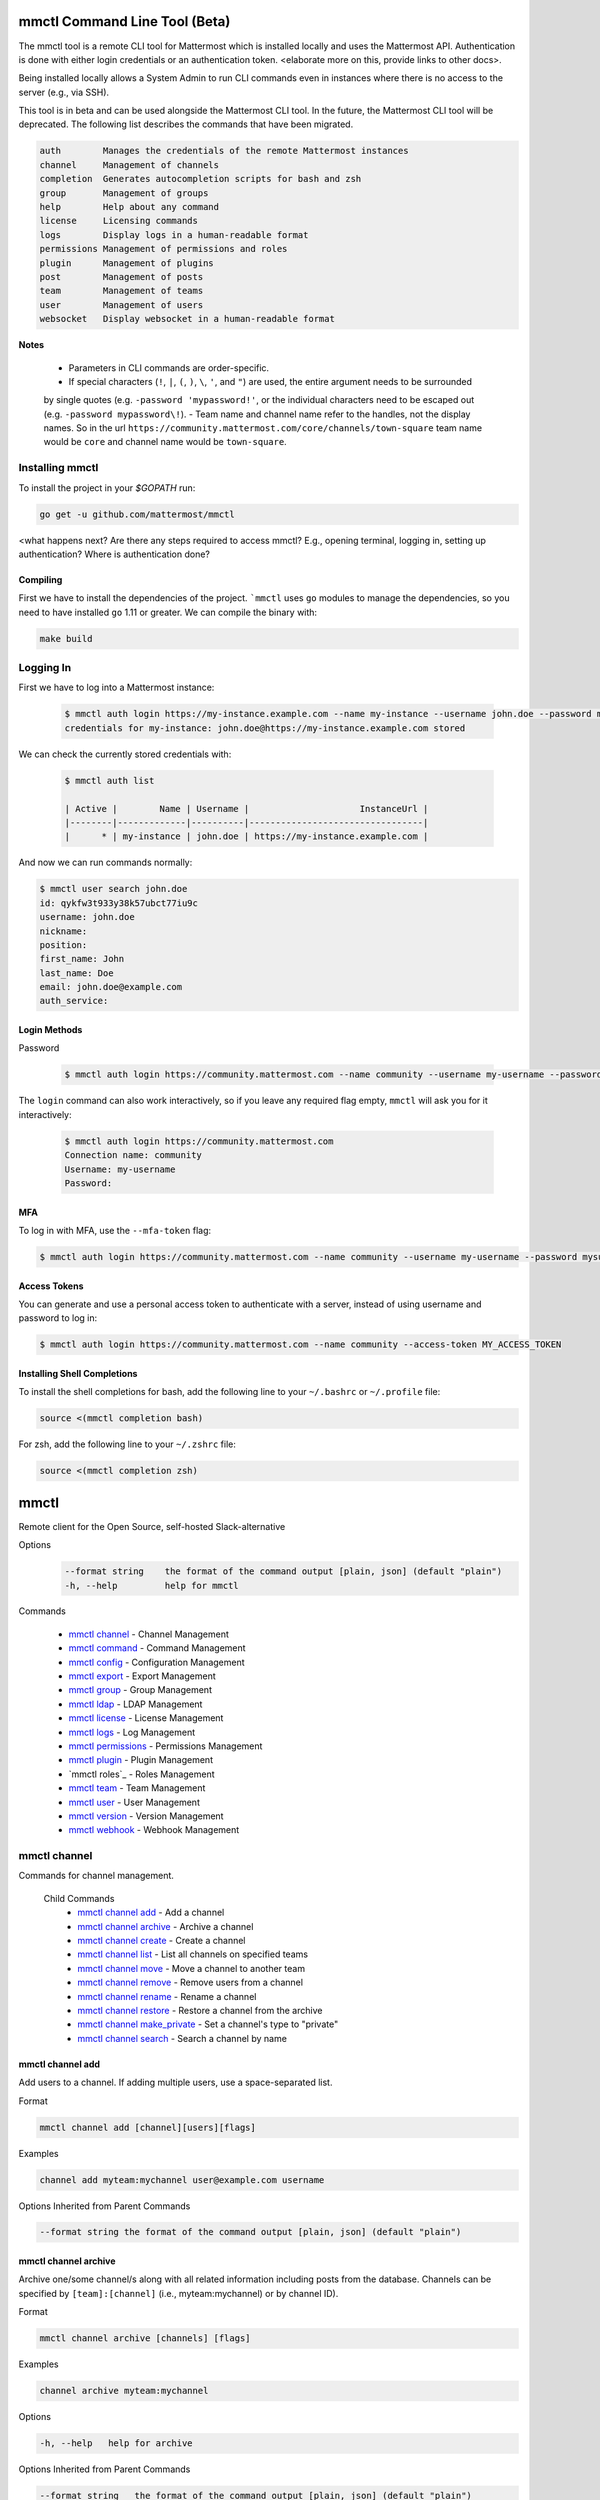 mmctl Command Line Tool (Beta)
==============================

The mmctl tool is a remote CLI tool for Mattermost which is installed locally and uses the Mattermost API. Authentication
is done with either login credentials or an authentication token. <elaborate more on this, provide links to other docs>.

Being installed locally allows a System Admin to run CLI commands even in instances where there is no access to the
server (e.g., via SSH).

This tool is in beta and can be used alongside the Mattermost CLI tool. In the future, the Mattermost CLI tool will be
deprecated. The following list describes the commands that have been migrated.

.. code-block:: sh

     auth        Manages the credentials of the remote Mattermost instances
     channel     Management of channels
     completion  Generates autocompletion scripts for bash and zsh
     group       Management of groups
     help        Help about any command
     license     Licensing commands
     logs        Display logs in a human-readable format
     permissions Management of permissions and roles
     plugin      Management of plugins
     post        Management of posts
     team        Management of teams
     user        Management of users
     websocket   Display websocket in a human-readable format


**Notes**

 -  Parameters in CLI commands are order-specific.
 -  If special characters (``!``, ``|``, ``(``, ``)``, ``\``, ``'``, and ``"``) are used, the entire argument needs to be surrounded
 by single quotes (e.g. ``-password 'mypassword!'``, or the individual characters need to be escaped out (e.g. ``-password mypassword\!``).
 -  Team name and channel name refer to the handles, not the display names. So in the url ``https://community.mattermost.com/core/channels/town-square`` team
 name would be ``core`` and channel name would be ``town-square``.


Installing mmctl
----------------

To install the project in your `$GOPATH` run:

.. code-block:: sh

   go get -u github.com/mattermost/mmctl

<what happens next? Are there any steps required to access mmctl? E.g., opening terminal, logging in, setting up authentication? Where is authentication done?

Compiling
^^^^^^^^^

First we have to install the dependencies of the project. ```mmctl`` uses ``go`` modules to manage the dependencies, so you need to have installed
``go`` 1.11 or greater. We can compile the binary with:

.. code-block:: sh

  make build


Logging In
----------

First we have to log into a Mattermost instance:

  .. code-block:: sh

     $ mmctl auth login https://my-instance.example.com --name my-instance --username john.doe --password mysupersecret
     credentials for my-instance: john.doe@https://my-instance.example.com stored

We can check the currently stored credentials with:

  .. code-block:: sh

    $ mmctl auth list

    | Active |        Name | Username |                     InstanceUrl |
    |--------|-------------|----------|---------------------------------|
    |      * | my-instance | john.doe | https://my-instance.example.com |


And now we can run commands normally:

.. code-block:: sh

   $ mmctl user search john.doe
   id: qykfw3t933y38k57ubct77iu9c
   username: john.doe
   nickname:
   position:
   first_name: John
   last_name: Doe
   email: john.doe@example.com
   auth_service:

Login Methods
^^^^^^^^^^^^^

Password

  .. code-block:: sh

     $ mmctl auth login https://community.mattermost.com --name community --username my-username --password mysupersecret

The ``login`` command can also work interactively, so if you leave any required flag empty, ``mmctl`` will ask you for it interactively:

  .. code-block:: sh

    $ mmctl auth login https://community.mattermost.com
    Connection name: community
    Username: my-username
    Password:

MFA
^^^^

To log in with MFA, use the ``--mfa-token`` flag:

.. code-block:: sh

   $ mmctl auth login https://community.mattermost.com --name community --username my-username --password mysupersecret --mfa-token 123456

Access Tokens
^^^^^^^^^^^^^

You can generate and use a personal access token to authenticate with a server, instead of using username and password to log in:

.. code-block:: sh

   $ mmctl auth login https://community.mattermost.com --name community --access-token MY_ACCESS_TOKEN


Installing Shell Completions
^^^^^^^^^^^^^^^^^^^^^^^^^^

To install the shell completions for bash, add the following line to your ``~/.bashrc`` or ``~/.profile`` file:

.. code-block:: sh

  source <(mmctl completion bash)

For zsh, add the following line to your ``~/.zshrc`` file:

.. code-block:: sh

  source <(mmctl completion zsh)


mmctl
=====

Remote client for the Open Source, self-hosted Slack-alternative

Options
  .. code-block:: sh

      --format string    the format of the command output [plain, json] (default "plain")
      -h, --help         help for mmctl

Commands

  - `mmctl channel`_ - Channel Management
  - `mmctl command`_ - Command Management
  - `mmctl config`_ - Configuration Management
  - `mmctl export`_ - Export Management
  - `mmctl group`_ - Group Management
  - `mmctl ldap`_ - LDAP Management
  - `mmctl license`_ - License Management
  - `mmctl logs`_ - Log Management
  - `mmctl permissions`_ - Permissions Management
  - `mmctl plugin`_ - Plugin Management
  - `mmctl roles`_ - Roles Management
  - `mmctl team`_ - Team Management
  - `mmctl user`_ - User Management
  - `mmctl version`_ - Version Management
  - `mmctl webhook`_ - Webhook Management


mmctl channel
--------------

Commands for channel management.

  Child Commands
    -  `mmctl channel add`_ - Add a channel
    -  `mmctl channel archive`_ - Archive a channel
    -  `mmctl channel create`_ - Create a channel
    -  `mmctl channel list`_ - List all channels on specified teams
    -  `mmctl channel move`_ - Move a channel to another team
    -  `mmctl channel remove`_ - Remove users from a channel
    -  `mmctl channel rename`_ - Rename a channel
    -  `mmctl channel restore`_ - Restore a channel from the archive
    -  `mmctl channel make_private`_ - Set a channel's type to "private"
    -  `mmctl channel search`_ -  Search a channel by name

mmctl channel add
^^^^^^^^^^^^^^^^^

Add users to a channel. If adding multiple users, use a space-separated list.

Format

.. code-block:: sh

   mmctl channel add [channel][users][flags]

Examples

.. code-block:: sh

   channel add myteam:mychannel user@example.com username

Options Inherited from Parent Commands

.. code-block:: sh

   --format string the format of the command output [plain, json] (default "plain")

mmctl channel archive
^^^^^^^^^^^^^^^^^^^^

Archive one/some channel/s along with all related information including posts from the database. Channels can be
specified by ``[team]:[channel]`` (i.e., myteam:mychannel) or by channel ID).

Format

.. code-block:: sh

   mmctl channel archive [channels] [flags]

Examples

.. code-block:: sh

   channel archive myteam:mychannel

Options

.. code-block:: sh

   -h, --help   help for archive

Options Inherited from Parent Commands

.. code-block:: sh

    --format string   the format of the command output [plain, json] (default "plain")

mmctl channel create
^^^^^^^^^^^^^^^^^

Create a channel.

Format

.. code-block:: sh

   mmctl channel create [flags]

Examples

.. code-block:: sh

  channel create --team myteam --name mynewchannel --display_name "My New Channel"
  channel create --team myteam --name mynewprivatechannel --display_name "My New Private Channel" --private

Options

.. code-block:: sh

    --display_name string   Channel Display Name
    --header string         Channel header
    -h, --help              help for create
    --name string           Channel Name
    --private               Create a private channel.
    --purpose string        Channel purpose
    --team string           Team name or ID


Options Inherited from Parent Commands

.. code-block:: sh

   --format string   the format of the command output [plain, json] (default "plain")

mmctl channel list
^^^^^^^^^^^^^^^^^

List all channels on specified teams. Archived channels are appended with '(archived)'.

Format

.. code-block:: sh

   mmctl channel list [teams] [flags]

Examples

.. code-block:: sh

  channel list myteam

Options

.. code-block:: sh

  -h, --help   help for list


Options Inherited from Parent Commands

.. code-block:: sh

   --format string   the format of the command output [plain, json] (default "plain")

mmctl channel move
^^^^^^^^^^^^^^^^^

<>

mmctl channel remove
^^^^^^^^^^^^^^^^^

Remove specified users from a channel.

Format

.. code-block:: sh

   mmctl channel remove [channel] [users] [flags]

Examples

.. code-block:: sh

  channel remove myteam:mychannel user@example.com username
  channel remove myteam:mychannel --all-users

Options

.. code-block:: sh

  --all-users   Remove all users from the indicated channel.
  -h, --help    help for remove

Options Inherited from Parent Commands

.. code-block:: sh

    --format string   the format of the command output [plain, json] (default "plain")

mmctl channel rename
^^^^^^^^^^^^^^^^^^^

Rename a channel.

Format

.. code-block:: sh

   mmctl channel rename [flags]

Examples

.. code-block:: sh

   channel rename myteam:mychannel newchannelname --display_name "New Display Name"

Options

.. code-block:: sh

  --display_name string   Channel Display Name
  -h, --help              help for rename

Options Inherited from Parent Commands

.. code-block:: sh

    --format string   the format of the command output [plain, json] (default "plain")

mmctl channel restore
^^^^^^^^^^^^^^^^^^^^^

Restore a previously deleted channel Channels can be specified by ``[team]:[channel]`` (e.g., myteam:mychannel or by channel ID.

Format

.. code-block:: sh

   mmctl channel restore [channels] [flags]

Examples

.. code-block:: sh

   channel restore myteam:mychannel

Options

.. code-block:: sh

   -h, --help   help for restore

Options Inherited from Parent Commands

.. code-block:: sh

    --format string   the format of the command output [plain, json] (default "plain")

mmctl channel make_private
^^^^^^^^^^^^^^^^^^^^^^^^^^

Set the type of a channel from public to private. Channel can be specified by ``[team]:[channel]`` (i.e., myteam:mychannel) or by channel ID.

Format

.. code-block:: sh

   mmctl channel make_private [channel] [flags]

Examples

.. code-block:: sh

   channel make_private myteam:mychannel

Options

.. code-block:: sh

   -h, --help   help for make_private

Options Inherited from Parent Commands

.. code-block:: sh

    --format string   the format of the command output [plain, json] (default "plain")

mmctl channel search
^^^^^^^^^^^^^^^^^^^^^

Search a channel by channel name. Channel can be specified by team (e.g., ``--team myTeam myChannel```) or by team ID.

Format

.. code-block:: sh

  mmctl channel search [channel]
  mmctl search --team [team] [channel] [flags]

Examples

.. code-block:: sh

  channel search myChannel
  channel search --team myTeam myChannel

Options

.. code-block:: sh

  -h, --help      help for search
  --team string   Team name or ID

Options Inherited from Parent Commands

.. code-block:: sh

    --format string   the format of the command output [plain, json] (default "plain")


mmctl command
-------------

Management of slash commands.

  Child Commands
    -  `mmctl command create`_ - Add a channel
    -  `mmctl command delete`_ - Archive a channel
    -  `mmctl command list`_ - Create a channel

mmctl command create
^^^^^^^^^^^^^^^^^^^^

Add users to a channel. If adding multiple users, use a space-separated list.

Format

.. code-block:: sh

   mmctl command create [team] [flags]

Examples

.. code-block:: sh

   command create myteam --title MyCommand --description "My Command Description" --trigger-word mycommand --url http://localhost:8000/my-slash-handler --creator myusername --response-username my-bot-username --icon http://localhost:8000/my-slash-handler-bot-icon.png --autocomplete --post

Options

.. code-block:: sh

   --autocomplete               Show Command in autocomplete list
   --autocompleteDesc string    Short Command Description for autocomplete list
   --autocompleteHint string    Command Arguments displayed as help in autocomplete list
   --creator string             Command Creator's Username (required)
   --description string         Command Description
   -h, --help                   help for create
   --icon string                Command Icon URL
   --post                       Use POST method for Callback URL
   --response-username string   Command Response Username
   --title string               Command Title
   --trigger-word string        Command Trigger Word (required)
   --url string                 Command Callback URL (required)

Options Inherited from Parent Commands

.. code-block:: sh

   --format string   the format of the command output [plain, json] (default "plain")

mmctl command delete
^^^^^^^^^^^^^^^^^^^^

Delete a slash command. Commands can be specified by command ID.

Format

.. code-block:: sh

   mmctl command delete [flags]

Examples

.. code-block:: sh

  command delete commandID

Options

.. code-block:: sh

   -h, --help   help for delete

Options Inherited from Parent Commands

.. code-block:: sh

  --format string the format of the command output [plain, json] (default "plain")


mmctl command list
^^^^^^^^^^^^^^^^^^^^

List all commands on specified teams.

Format

.. code-block:: sh

  mmctl command list [flags]

Examples

.. code-block:: sh

 command list myteam

Options

.. code-block:: sh

   -h, --help   help for list

Options Inherited from Parent Commands

.. code-block:: sh

 --format string the format of the command output [plain, json] (default "plain")

mmctl config
------------

Configuration settings.

  Child Commands
    -  `mmctl config get`_ - Add a channel
    -  `mmctl config show`_ - Archive a channel

mmctl config get
^^^^^^^^^^^^^^^^^

Gets the value of a config setting by its name in dot notation.

Format

.. code-block:: sh

   mmctl config get [flags]

Examples

.. code-block:: sh

  config get SqlSettings.DriverName

Options

.. code-block:: sh

   -h, --help   help for get

Options Inherited from Parent Commands

.. code-block:: sh

   --format string   the format of the command output [plain, json] (default "plain")

mmctl config show
^^^^^^^^^^^^^^^^^

Prints the server configuration and writes to STDOUT in JSON format.

Format

.. code-block:: sh

      mmctl config show [flags]

Examples

.. code-block:: sh

     config show

Options

.. code-block:: sh

      -h, --help   help for show

Options Inherited from Parent Commands

.. code-block:: sh

      --format string   the format of the command output [plain, json] (default "plain")


mmctl export
------------

<>


mmctl group
-----------

Management of groups.

Child Commands
  -  `mmctl group channel`_ - Manage channel groups
  -  `mmctl group channel disable`_ - Disable group constrains
  -  `mmctl group channel enable`_ - Enable group constrains
  -  `mmctl group channel list`_ - List channel groups
  -  `mmctl group channel status`_ - Check group status
  -  `mmctl group list-ldap`_ - List LDAP groups
  -  `mmctl group team`_ -

mmctl group channel
^^^^^^^^^^^^^^^^^^^^

Management of channel groups

Format

.. code-block:: sh



Examples

.. code-block:: sh



Options

.. code-block:: sh

      -h, --help   help for group

Options Inherited from Parent Commands

.. code-block:: sh

      --format string   the format of the command output [plain, json] (default "plain")

mmctl group channel disable
^^^^^^^^^^^^^^^^^^^^^^^^^

Disables group constrains in the specified channel

Format

.. code-block:: sh

    mmctl group channel disable [team]:[channel] [flags]

Examples

.. code-block:: sh

    group channel disable myteam:mychannel

Options

.. code-block:: sh

    -h, --help   help for disable

Options Inherited from Parent Commands

.. code-block:: sh

    --format string   the format of the command output [plain, json] (default "plain")

mmctl group channel enable
^^^^^^^^^^^^^^^^^^^^^^^^^

Enables group constrains in the specified channel

Format

.. code-block:: sh

   mmctl group channel enable [team]:[channel] [flags]

Examples

.. code-block:: sh

    group channel enable myteam:mychannel

Options

.. code-block:: sh

    -h, --help   help for enable

Options Inherited from Parent Commands

.. code-block:: sh

    --format string   the format of the command output [plain, json] (default "plain")

mmctl group channel list
^^^^^^^^^^^^^^^^^^^^^^^^^

List the groups associated with a channel.

Format

.. code-block:: sh

   mmctl group channel list [team]:[channel] [flags]

Examples

.. code-block:: sh

  group channel list myteam:mychannel

Options

.. code-block:: sh

    -h, --help   help for list

Options Inherited from Parent Commands

.. code-block:: sh

  --format string   the format of the command output [plain, json] (default "plain")

mmctl group channel status
^^^^^^^^^^^^^^^^^^^^^^^^^

Shows the group constrain status for the specified channel

Format

.. code-block:: sh

     mmctl group channel status [team]:[channel] [flags]

Examples

.. code-block:: sh

     group channel status myteam:mychannel

Options

.. code-block:: sh

    -h, --help   help for status

Options Inherited from Parent Commands

.. code-block:: sh

    --format string   the format of the command output [plain, json] (default "plain")

mmctl group list-ldap
^^^^^^^^^^^^^^^^^^^^

List LDAP groups.

Format

.. code-block:: sh

   mmctl group list-ldap [flags]

Examples

.. code-block:: sh

    group list-ldap

Options

.. code-block:: sh

    -h, --help   help for list-ldap

Options Inherited from Parent Commands

.. code-block:: sh

    --format string   the format of the command output [plain, json] (default "plain")

mmctl ldap
----------

LDAP related utilities

mmctl ldap sync
^^^^^^^^^^^^^^^

Synchronize all LDAP users and groups now.

Format

.. code-block:: sh

   mmctl ldap sync [flags]

Examples

.. code-block:: sh

    ldap sync

Options

.. code-block:: sh

    -h, --help   help for sync

Options Inherited from Parent Commands

.. code-block:: sh

    --format string   the format of the command output [plain, json] (default "plain")


mmctl license
-------------

Management of groups.

Child Commands
  -  `mmctl license remove`_ - Remove current license
  -  `mmctl license upload`_ -  Upload a new license

mmctl license remove
^^^^^^^^^^^^^^^^^^^^

Remove the current license and use Mattermost in Team Edition.

Format

.. code-block:: sh

     mmctl license remove [flags]

Examples

.. code-block:: sh

    license remove

Options

.. code-block:: sh

    -h, --help   help for remove

Options Inherited from Parent Commands

.. code-block:: sh

   --format string   the format of the command output [plain, json] (default "plain")


mmctl license remove
^^^^^^^^^^^^^^^^^^^^

Upload a license. Replaces current license.

Format

.. code-block:: sh

    mmctl license upload [license] [flags]

Examples

.. code-block:: sh

   license upload /path/to/license/mylicensefile.mattermost-license

Options

.. code-block:: sh

    -h, --help   help for upload

Options Inherited from Parent Commands

.. code-block:: sh

    --format string   the format of the command output [plain, json] (default "plain")

mmctl logs
----------

Display logs in a human-readable format

Format

.. code-block:: sh

    mmctl logs [flags]

Options

.. code-block:: sh

    -h, --help         help for logs
    -l, --logrus       Use logrus for formatting.
    -n, --number int   Number of log lines to retrieve. (default 200)

Options Inherited from Parent Commands

.. code-block:: sh

    --format string   the format of the command output [plain, json] (default "plain")

mmctl permissions
-----------------

Management of permissions and roles.

Child Commands
  -  `mmctl permissions add`_ - Add permissions
  -  `mmctl permissions remove`_ -  Remove permissions
  -  `mmctl permissions show`_ -  Show permissions

mmctl permissions add (EE only)
^^^^^^^^^^^^^^^^^^^^^^^^^^^^^^^

Add one or more permissions to an existing role (Only works in Enterprise Edition).

Format

.. code-block:: sh

    mmctl permissions add [role] [permission...] [flags]

Examples

.. code-block:: sh

    permissions add system_user list_open_teams

Options

.. code-block:: sh

   -h, --help   help for add

Options Inherited from Parent Commands

.. code-block:: sh

    --format string   the format of the command output [plain, json] (default "plain")

mmctl permissions remove (EE only)
^^^^^^^^^^^^^^^^^^^^^^^^^^^^^^^

Remove one or more permissions from an existing role (Only works in Enterprise Edition).

Format

.. code-block:: sh

      mmctl permissions remove [role] [permission...] [flags]

Examples

.. code-block:: sh

      permissions remove system_user list_open_teams

Options

.. code-block:: sh

     -h, --help   help for remove

Options Inherited from Parent Commands

.. code-block:: sh

    --format string   the format of the command output [plain, json] (default "plain")


mmctl permissions show
^^^^^^^^^^^^^^^^^^^^^^^^^^^^^^^

Show all the information about a role.

Format

.. code-block:: sh

   mmctl permissions show [role_name] [flags]

Examples

.. code-block:: sh

   permissions show system_user

Options

.. code-block:: sh

   -h, --help   help for show

Options Inherited from Parent Commands

.. code-block:: sh

  --format string   the format of the command output [plain, json] (default "plain")

mmctl plugin
-------------

Management of plugins.

Child Commands
  -  `mmctl plugin add`_ - Add plugins
  -  `mmctl plugin delete`_ -  Remove plugins
  -  `mmctl plugin disable`_ -  Disable plugins
  -  `mmctl plugin enable`_ -  Enable plugins
  -  `mmctl plugin list`_ -  List plugins

mmctl plugin add
^^^^^^^^^^^^^^^^^^^^^^^^^^^^^^^

Add plugins to your Mattermost server.

Format

.. code-block:: sh

    mmctl plugin add [plugins] [flags]

Examples

.. code-block:: sh

    plugin add hovercardexample.tar.gz pluginexample.tar.gz

Options

.. code-block:: sh

   -h, --help   help for add

Options Inherited from Parent Commands

.. code-block:: sh

    --format string   the format of the command output [plain, json] (default "plain")


mmctl plugin delete
^^^^^^^^^^^^^^^^^^^^^^^^^^^^^^^

Delete previously uploaded plugins from your Mattermost server.

Format

.. code-block:: sh

  mmctl plugin delete [plugins] [flags]

Examples

.. code-block:: sh

  plugin delete hovercardexample pluginexample

Options

.. code-block:: sh

   -h, --help   help for delete

Options Inherited from Parent Commands

.. code-block:: sh

  --format string   the format of the command output [plain, json] (default "plain")

mmctl plugin disable
^^^^^^^^^^^^^^^^^^^^^^^^^^^^^^^

Disable plugins. Disabled plugins are immediately removed from the user interface and logged out of all sessions.

Format

.. code-block:: sh

    mmctl plugin disable [plugins] [flags]

Examples

.. code-block:: sh

    plugin disable hovercardexample pluginexample

Options

.. code-block:: sh

    -h, --help   help for disable

Options Inherited from Parent Commands

.. code-block:: sh

    --format string   the format of the command output [plain, json] (default "plain")


mmctl plugin enable
^^^^^^^^^^^^^^^^^^^^^^^^^^^^^^^

Enable plugins for use on your Mattermost server.

Format

.. code-block:: sh

    mmctl plugin enable [plugins] [flags]

Examples

.. code-block:: sh

    plugin enable hovercardexample pluginexample

Options

.. code-block:: sh

    -h, --help   help for enable

Options Inherited from Parent Commands

.. code-block:: sh

  --format string   the format of the command output [plain, json] (default "plain")

mmctl plugin list
^^^^^^^^^^^^^^^^^^^^^^^^^^^^^^^

List all active and inactive plugins installed on your Mattermost server.

Format

.. code-block:: sh

    mmctl plugin list [flags]

Examples

.. code-block:: sh

    plugin list

Options

.. code-block:: sh

   -h, --help   help for list

Options Inherited from Parent Commands

.. code-block:: sh

  --format string   the format of the command output [plain, json] (default "plain")

mmctl post
------------

Management of plugins.

Child Commands
  -  `mmctl post create`_ - Add plugins
  -  `mmctl post list`_ -  Remove plugins
  -  `mmctl plugin disable`_ -  Disable plugins
  -  `mmctl plugin enable`_ -  Enable plugins
  -  `mmctl plugin list`_ -  List plugins

mmctl post create
^^^^^^^^^^^^^^^^^^^^^^^^^^^^^^^

Create a post

Format

.. code-block:: sh

    mmctl post create [flags]

Examples

.. code-block:: sh

    post create myteam:mychannel --message "some text for the post"

Options

.. code-block:: sh

   -h, --help   help for post

Options Inherited from Parent Commands

.. code-block:: sh

    --format string   the format of the command output [plain, json] (default "plain")

mmctl post list
^^^^^^^^^^^^^^^^^^^^^^^^^^^^^^^

List posts for a channel

Format

.. code-block:: sh

   mmctl post list [flags]

Examples

.. code-block:: sh

    post list myteam:mychannel
    post list myteam:mychannel --number 20

Options

.. code-block:: sh

     -h, --help   help for post

Options Inherited from Parent Commands

.. code-block:: sh

    --format string   the format of the command output [plain, json] (default "plain")


mmctl team
----------

Management of plugins.

Child Commands
  -  `mmctl team add`_ - Add teams
  -  `mmctl team create`_ -  Create teams
  -  `mmctl team delete`_ -  Delete teams
  -  `mmctl team list`_ -  List teams
  -  `mmctl team remove`_ -  Remove teams
  -  `mmctl team search`_ -  Search teams

mmctl team add
^^^^^^^^^^^^^^^^^^^^^^^^^^^^^^^

Add some users to team

Format

.. code-block:: sh

    mmctl team add [team] [users] [flags]

Examples

.. code-block:: sh

    team add myteam user@example.com username

Options

.. code-block:: sh

   -h, --help   help for add

Options Inherited from Parent Commands

.. code-block:: sh

    --format string   the format of the command output [plain, json] (default "plain")


mmctl team create
^^^^^^^^^^^^^^^^^^^^^^^^^^^^^^^

Create a team.

Format

.. code-block:: sh

   mmctl team create [flags]

Examples

.. code-block:: sh

  team create --name mynewteam --display_name "My New Team"
  team create --name private --display_name "My New Private Team" --private

Options

.. code-block:: sh

    --display_name string   Team Display Name
    --email string          Administrator Email (anyone with this email is automatically a team admin)
    -h, --help              help for create
    --name string           Team Name
    --private               Create a private team.

Options Inherited from Parent Commands

.. code-block:: sh

    --format string   the format of the command output [plain, json] (default "plain")

mmctl team delete
^^^^^^^^^^^^^^^^^^^^^^^^^^^^^^^

Permanently delete some teams. Permanently deletes a team along with all related information including posts from the database.

Format

.. code-block:: sh

   mmctl team delete [teams] [flags]

Examples

.. code-block:: sh

      team delete myteam

Options

.. code-block:: sh

    --confirm   Confirm you really want to delete the team and a DB backup has been performed.
    -h, --help  help for delete

Options Inherited from Parent Commands

.. code-block:: sh

  --format string   the format of the command output [plain, json] (default "plain")


mmctl team list
^^^^^^^^^^^^^^^^^^^^^^^^^^^^^^^

List all teams on the server.

Format

.. code-block:: sh

    mmctl team list [flags]

Examples

.. code-block:: sh

    team list

Options

.. code-block:: sh

    -h, --help  help for list

Options Inherited from Parent Commands

.. code-block:: sh

    --format string   the format of the command output [plain, json] (default "plain")

mmctl team remove
^^^^^^^^^^^^^^^^^^^^^^^^^^^^^^^

Remove some users from team.

Format

.. code-block:: sh

    mmctl team remove [team] [users] [flags]

Examples

.. code-block:: sh

   team remove myteam user@example.com username

Options

.. code-block:: sh

    -h, --help  help for remove

Options Inherited from Parent Commands

.. code-block:: sh

   --format string   the format of the command output [plain, json] (default "plain")

mmctl team search
^^^^^^^^^^^^^^^^^^^^^^^^^^^^^^^

Search for teams based on name.

Format

.. code-block:: sh

   mmmctl team search [teams] [flags]

Examples

.. code-block:: sh

   team search team1

Options

.. code-block:: sh

   -h, --help  help for search

Options Inherited from Parent Commands

.. code-block:: sh

   --format string   the format of the command output [plain, json] (default "plain")

mmctl user
---------

Management of users.

Child Commands
  -  `mmctl user create`_ - Create user
  -  `mmctl user deactivate`_ - Deactivate user
  -  `mmctl user email`_ -  Set user email
  -  `mmctl user invite`_ -  Invite user
  -  `mmctl user reset_password`_ -  Reset user password
  -  `mmctl user resetmfa`_ -  Reset user's MFA token
  -  `mmctl user search`_ -  Search for a user

mmctl user create
^^^^^^^^^^^^^^^^^^^^^^^^^^^^^^^

Create a user.

Format

.. code-block:: sh

    mmctl user create [flags]

Examples

.. code-block:: sh

    user create --email user@example.com --username userexample --password Password1

Options

.. code-block:: sh

   --email string       Required. The email address for the new user account.
   --firstname string   Optional. The first name for the new user account.
   -h, --help           help for create
   --lastname string    Optional. The last name for the new user account.
   --locale string      Optional. The locale (ex: en, fr) for the new user account.
   --nickname string    Optional. The nickname for the new user account.
   --password string    Required. The password for the new user account.
   --system_admin       Optional. If supplied, the new user will be a system administrator. Defaults to false.
   --username string    Required. Username for the new user account.

Options Inherited from Parent Commands

.. code-block:: sh

    --format string   the format of the command output [plain, json] (default "plain")

mmctl user deactivate
^^^^^^^^^^^^^^^^^^^^^^^^^^^^^^^

Deactivate users. Deactivated users are immediately logged out of all sessions and are unable to log back in.

Format

.. code-block:: sh

    mmctl user deactivate [emails, usernames, userIds] [flags]

Examples

.. code-block:: sh

  user deactivate user@example.com
  user deactivate username

Options

.. code-block:: sh

    -h, --help       help for deactivate


Options Inherited from Parent Commands

.. code-block:: sh

  --format string   the format of the command output [plain, json] (default "plain")


mmctl user email
^^^^^^^^^^^^^^^^^^^^^^^^^^^^^^^

Change email of the user.

Format

.. code-block:: sh

    mmctl user email [user] [new email] [flags]

Examples

.. code-block:: sh

  user email test user@example.com
  user activate username

Options

.. code-block:: sh

    -h, --help       help for email


Options Inherited from Parent Commands

.. code-block:: sh

  --format string   the format of the command output [plain, json] (default "plain")

mmctl user invite
^^^^^^^^^^^^^^^^^^^^^^^^^^^^^^^

Send user an email invite to a team. You can invite a user to multiple teams by listing them. You can specify teams by name or ID.

Format

.. code-block:: sh

    mmctl user invite [email] [teams] [flags]

Examples

.. code-block:: sh

  user invite user@example.com myteam
  user invite user@example.com myteam1 myteam2

Options

.. code-block:: sh

    -h, --help       help for invite


Options Inherited from Parent Commands

.. code-block:: sh

  --format string   the format of the command output [plain, json] (default "plain")

mmctl user reset_password
^^^^^^^^^^^^^^^^^^^^^^^^^^^^^^^

Send users an email to reset their password.

Format

.. code-block:: sh

    mmctl user reset_password [users] [flags]

Examples

.. code-block:: sh

  user reset_password user@example.com

Options

.. code-block:: sh

    -h, --help       help for reset_password


Options Inherited from Parent Commands

.. code-block:: sh

  --format string   the format of the command output [plain, json] (default "plain")

mmctl user resetmfa
^^^^^^^^^^^^^^^^^^^^

Turn off multi-factor authentication for a user. If MFA enforcement is enabled, the user will be forced to re-enable MFA as soon as they login.

Format

.. code-block:: sh

    mmctl user resetmfa [users] [flags]

Examples

.. code-block:: sh

    user resetmfa user@example.com

Options

.. code-block:: sh

    -h, --help       help for resetmfa


Options Inherited from Parent Commands

.. code-block:: sh

  --format string   the format of the command output [plain, json] (default "plain")

mmctl user search
^^^^^^^^^^^^^^^^^^

Search for users based on username, email, or user ID.

Format

.. code-block:: sh

    mmctl user search [users] [flags]

Examples

.. code-block:: sh

    user search user1@mail.com user2@mail.com

Options

.. code-block:: sh

    -h, --help       help for search


Options Inherited from Parent Commands

.. code-block:: sh

  --format string   the format of the command output [plain, json] (default "plain")

mmctl version
-------------

mmctl webhook
-------------

mmctl websocket
-------------

Display websocket in a human-readable format.

Format

.. code-block:: sh

    mmctl websocket [flags]

Examples

.. code-block:: sh


Options

.. code-block:: sh

    -h, --help       help for websocket


Options Inherited from Parent Commands

.. code-block:: sh

  --format string   the format of the command output [plain, json] (default "plain")
